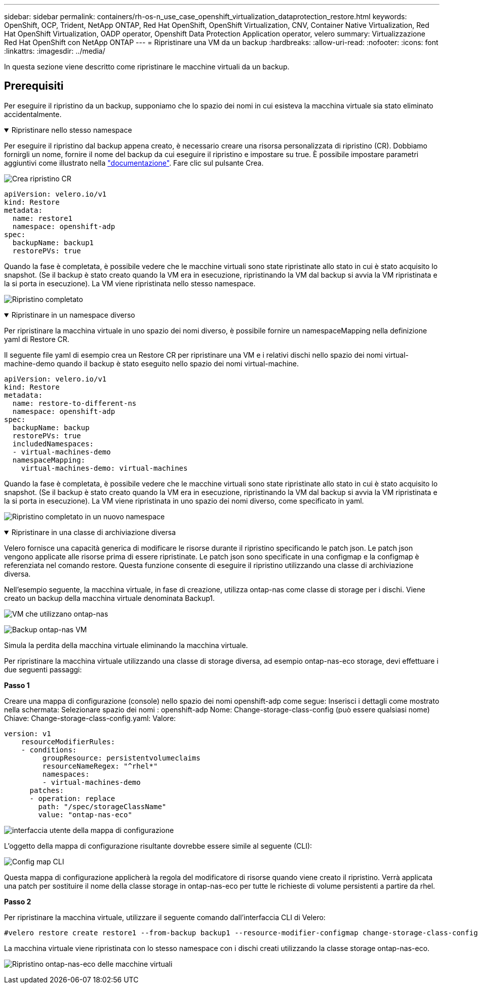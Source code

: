 ---
sidebar: sidebar 
permalink: containers/rh-os-n_use_case_openshift_virtualization_dataprotection_restore.html 
keywords: OpenShift, OCP, Trident, NetApp ONTAP, Red Hat OpenShift, OpenShift Virtualization, CNV, Container Native Virtualization, Red Hat OpenShift Virtualization, OADP operator, Openshift Data Protection Application operator, velero 
summary: Virtualizzazione Red Hat OpenShift con NetApp ONTAP 
---
= Ripristinare una VM da un backup
:hardbreaks:
:allow-uri-read: 
:nofooter: 
:icons: font
:linkattrs: 
:imagesdir: ../media/


[role="lead"]
In questa sezione viene descritto come ripristinare le macchine virtuali da un backup.



== Prerequisiti

Per eseguire il ripristino da un backup, supponiamo che lo spazio dei nomi in cui esisteva la macchina virtuale sia stato eliminato accidentalmente.

.Ripristinare nello stesso namespace
[%collapsible%open]
====
Per eseguire il ripristino dal backup appena creato, è necessario creare una risorsa personalizzata di ripristino (CR). Dobbiamo fornirgli un nome, fornire il nome del backup da cui eseguire il ripristino e impostare su true. È possibile impostare parametri aggiuntivi come illustrato nella link:https://docs.openshift.com/container-platform/4.14/backup_and_restore/application_backup_and_restore/backing_up_and_restoring/restoring-applications.html["documentazione"]. Fare clic sul pulsante Crea.

image:redhat_openshift_OADP_restore_image1.jpg["Crea ripristino CR"]

....
apiVersion: velero.io/v1
kind: Restore
metadata:
  name: restore1
  namespace: openshift-adp
spec:
  backupName: backup1
  restorePVs: true
....
Quando la fase è completata, è possibile vedere che le macchine virtuali sono state ripristinate allo stato in cui è stato acquisito lo snapshot. (Se il backup è stato creato quando la VM era in esecuzione, ripristinando la VM dal backup si avvia la VM ripristinata e la si porta in esecuzione). La VM viene ripristinata nello stesso namespace.

image:redhat_openshift_OADP_restore_image2.jpg["Ripristino completato"]

====
.Ripristinare in un namespace diverso
[%collapsible%open]
====
Per ripristinare la macchina virtuale in uno spazio dei nomi diverso, è possibile fornire un namespaceMapping nella definizione yaml di Restore CR.

Il seguente file yaml di esempio crea un Restore CR per ripristinare una VM e i relativi dischi nello spazio dei nomi virtual-machine-demo quando il backup è stato eseguito nello spazio dei nomi virtual-machine.

....
apiVersion: velero.io/v1
kind: Restore
metadata:
  name: restore-to-different-ns
  namespace: openshift-adp
spec:
  backupName: backup
  restorePVs: true
  includedNamespaces:
  - virtual-machines-demo
  namespaceMapping:
    virtual-machines-demo: virtual-machines
....
Quando la fase è completata, è possibile vedere che le macchine virtuali sono state ripristinate allo stato in cui è stato acquisito lo snapshot. (Se il backup è stato creato quando la VM era in esecuzione, ripristinando la VM dal backup si avvia la VM ripristinata e la si porta in esecuzione). La VM viene ripristinata in uno spazio dei nomi diverso, come specificato in yaml.

image:redhat_openshift_OADP_restore_image3.jpg["Ripristino completato in un nuovo namespace"]

====
.Ripristinare in una classe di archiviazione diversa
[%collapsible%open]
====
Velero fornisce una capacità generica di modificare le risorse durante il ripristino specificando le patch json. Le patch json vengono applicate alle risorse prima di essere ripristinate. Le patch json sono specificate in una configmap e la configmap è referenziata nel comando restore. Questa funzione consente di eseguire il ripristino utilizzando una classe di archiviazione diversa.

Nell'esempio seguente, la macchina virtuale, in fase di creazione, utilizza ontap-nas come classe di storage per i dischi. Viene creato un backup della macchina virtuale denominata Backup1.

image:redhat_openshift_OADP_restore_image4.jpg["VM che utilizzano ontap-nas"]

image:redhat_openshift_OADP_restore_image5.jpg["Backup ontap-nas VM"]

Simula la perdita della macchina virtuale eliminando la macchina virtuale.

Per ripristinare la macchina virtuale utilizzando una classe di storage diversa, ad esempio ontap-nas-eco storage, devi effettuare i due seguenti passaggi:

**Passo 1**

Creare una mappa di configurazione (console) nello spazio dei nomi openshift-adp come segue:
Inserisci i dettagli come mostrato nella schermata:
Selezionare spazio dei nomi : openshift-adp
Nome: Change-storage-class-config (può essere qualsiasi nome)
Chiave: Change-storage-class-config.yaml:
Valore:

....
version: v1
    resourceModifierRules:
    - conditions:
         groupResource: persistentvolumeclaims
         resourceNameRegex: "^rhel*"
         namespaces:
         - virtual-machines-demo
      patches:
      - operation: replace
        path: "/spec/storageClassName"
        value: "ontap-nas-eco"
....
image:redhat_openshift_OADP_restore_image6.jpg["interfaccia utente della mappa di configurazione"]

L'oggetto della mappa di configurazione risultante dovrebbe essere simile al seguente (CLI):

image:redhat_openshift_OADP_restore_image7.jpg["Config map CLI"]

Questa mappa di configurazione applicherà la regola del modificatore di risorse quando viene creato il ripristino. Verrà applicata una patch per sostituire il nome della classe storage in ontap-nas-eco per tutte le richieste di volume persistenti a partire da rhel.

**Passo 2**

Per ripristinare la macchina virtuale, utilizzare il seguente comando dall'interfaccia CLI di Velero:

....
#velero restore create restore1 --from-backup backup1 --resource-modifier-configmap change-storage-class-config -n openshift-adp
....
La macchina virtuale viene ripristinata con lo stesso namespace con i dischi creati utilizzando la classe storage ontap-nas-eco.

image:redhat_openshift_OADP_restore_image8.jpg["Ripristino ontap-nas-eco delle macchine virtuali"]

====
